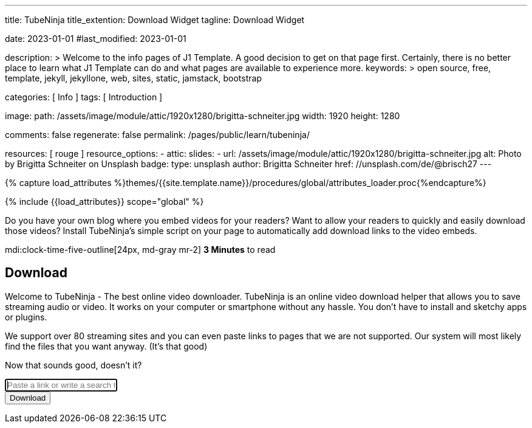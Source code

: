 ---
title:                                  TubeNinja
title_extention:                        Download Widget
tagline:                                Download Widget

date:                                   2023-01-01
#last_modified:                         2023-01-01

description: >
                                        Welcome to the info pages of J1 Template. A good decision
                                        to get on that page first. Certainly, there is no better
                                        place to learn what J1 Template can do and what pages are
                                        available to experience more.
keywords: >
                                        open source, free, template, jekyll, jekyllone, web,
                                        sites, static, jamstack, bootstrap

categories:                             [ Info ]
tags:                                   [ Introduction ]

image:
  path:                                 /assets/image/module/attic/1920x1280/brigitta-schneiter.jpg
  width:                                1920
  height:                               1280

comments:                               false
regenerate:                             false
permalink:                              /pages/public/learn/tubeninja/

resources:                              [ rouge ]
resource_options:
  - attic:
      slides:
        - url:                          /assets/image/module/attic/1920x1280/brigitta-schneiter.jpg
          alt:                          Photo by Brigitta Schneiter on Unsplash
          badge:
            type:                       unsplash
            author:                     Brigitta Schneiter
            href:                       //unsplash.com/de/@brisch27
---

// Page Initializer
// =============================================================================
// Enable the Liquid Preprocessor
:page-liquid:

// Set (local) page attributes here
// -----------------------------------------------------------------------------
// :page--attr:                         <attr-value>


//  Load Liquid procedures
// -----------------------------------------------------------------------------
{% capture load_attributes %}themes/{{site.template.name}}/procedures/global/attributes_loader.proc{%endcapture%}

// Load page attributes
// -----------------------------------------------------------------------------
{% include {{load_attributes}} scope="global" %}


// Page content
// ~~~~~~~~~~~~~~~~~~~~~~~~~~~~~~~~~~~~~~~~~~~~~~~~~~~~~~~~~~~~~~~~~~~~~~~~~~~~~
[role="dropcap"]
Do you have your own blog where you embed videos for your readers? Want to
allow your readers to quickly and easily download those videos?
Install TubeNinja's simple script on your page to automatically add download
links to the video embeds.

mdi:clock-time-five-outline[24px, md-gray mr-2]
*3 Minutes* to read


// Include sub-documents (if any)
// -----------------------------------------------------------------------------
[role="mt-5"]
// See: https://www.tubeninja.net/welcome
// See: https://www.tubeninja.net/download-widget
== Download

Welcome to TubeNinja - The best online video downloader. TubeNinja is an
online video download helper that allows you to save streaming audio or video.
It works on your computer or smartphone without any hassle. You don’t have
to install and sketchy apps or plugins.

We support over 80 streaming sites and you can even paste links to pages that
we are not supported. Our system will most likely find the files that you want
anyway. (It’s that good)

Now that sounds good, doesn’t it?

// https://ge.xhamster.desi/videos/cute-18-year-old-tiny-tit-step-sister-fucked-pov-xhZ3mSu
// https://ge.xhamster.desi/videos/redhead-babe-with-tiny-tits-gets-cremy-xhjlUDe
// https://ge.xhamster.desi/videos/waking-up-to-step-sister-sucking-my-cock-xhriw4L
// https://ge.xhamster.desi/videos/i-let-my-classmate-fuck-my-pussy-xhIYI6u
// https://ge.xhamster.desi/videos/stepsister-jerks-off-stepbrothers-cock-and-lets-him-cum-on-her-xhLSsCh

++++
<!-- form id="urlForm" action="//www.tubeninja.net" method="get" class="" -->
<!-- form id="urlForm" action="/welcome" method="get" class="" -->
<form id="urlForm" action="//www.tubeninja.net/welcome" method="get" class="">
    <div class="input-group input-group-lg">
        <input type="text" class="form-control" autofocus="" name="url" id="urlfield" placeholder="Paste a link or write a search term" value="" aria-label="Paste a link or write a search term">
        <div class="input-group-append">
            <button class="btn btn-success" type="submit" id="addressSearch" aria-label="Download">
                <i class="fa fa-fw fa-download" aria-hidden="true"></i>
                <span class="hidden-xs inline">Download</span>
            </button>
        </div>
    </div>
</form>

<div id="result"></div>
++++

++++
<script>
  window.tubeninja = (function () {
      Element.prototype.appendAfter = function (element) {
          element.parentNode.insertBefore(this, element.nextSibling);
      };
      String.prototype.contains = function (it) {
          return this.indexOf(it) !== -1;
      };
      var tubeninja = {
          text: 'Download',
          title: 'Download with TubeNinja',
          target: '_blank',
          btnClass: 'btn-tubeninja',
          init: function () {
              var els = document.getElementsByTagName('iframe');
              for (var i = 0; i < els.length; i++) {
                  var iframe = els[i];
                  if (iframe.src.contains('youtube.com') || iframe.src.contains('vimeo.com')) {
                      var dlbtn = document.createElement('a');
                      dlbtn.className = tubeninja.btnClass;
                      dlbtn.style = 'display:block;width:60px;';
                      dlbtn.textContent = tubeninja.text;
                      dlbtn.title = tubeninja.title;
                      dlbtn.target = tubeninja.target;
                      dlbtn.href = 'https://tubeninja.net/?url=' + iframe.src + '&utm_source=widget&utm_medium=widget';
                      dlbtn.rel = 'nofollow';
                      dlbtn.appendAfter(iframe);
                  }
              }
          }
      };
      document.addEventListener("DOMContentLoaded", function (event) {
          tubeninja.init();
      });
      return tubeninja;
  }());


  // $('#video').removeClass('d-none');
  // $.post('/get', {
  //     url: 'https://ge.xhamster.desi/videos/cute-18-year-old-tiny-tit-step-sister-fucked-pov-xhZ3mSu',
  //     'csrfmiddlewaretoken': 'fZ1OmUNuJ5fSjWxjAaCZz9Y0uT8HaLjMHLjtSsbsgmRTjnUIkkr3qDIjWtXQWC9Q'
  // }, function (response) {
  //     setTimeout(function () {
  //         $('#video').removeClass('text-center').replaceWith(response);
  //     }, 100)
  // });
  // getVideo = function (el, url) {
  //     var $el = $(el);
  //     $el.addClass('fetching');
  //     $el.removeAttr("href").removeAttr("onclick");
  //     var $parent = $el.parents('.row.movie');
  //     $.post('/get', data = {
  //         url: url,
  //         username: window.username,
  //         password: window.password,
  //         'csrfmiddlewaretoken': 'fZ1OmUNuJ5fSjWxjAaCZz9Y0uT8HaLjMHLjtSsbsgmRTjnUIkkr3qDIjWtXQWC9Q'
  //     }, function (response) {
  //         var $html = $('<div>').html($($.parseHTML($.trim(response), document, true)));
  //         $parent.replaceWith($html.find('.row.movie'));
  //     })
  // }


  var dependencies_met_page_ready = setInterval (function (options) {
    var pageState           = $('#no_flicker').css("display");
    var pageVisible         = (pageState == 'block') ? true : false;

    if (j1.getState() === 'finished' && pageVisible) {

      $(document).on('click', 'a.ts, a.share', function (e) {
          e.preventDefault();
          window.open($(this).attr('href'), '', "width=550,height=350");
      });
      $('#urlfield').on('paste', function () {
          setTimeout(function () {
              $('#urlForm').submit();
          }, 100);
      });

      clearInterval(dependencies_met_page_ready);
    }
  }, 10);
</script>
++++

++++
<style>

/* html {
    position: relative;
    min-height: 100%;
}

body {
    margin-bottom: 180px;
}

a, a:hover {
    text-decoration: none;
}

a, .btn-link {
    color: #337ab7;
}

a:hover, a:focus, .btn-link:hover, .btn-link:focus {
    color: #23527c;
} */


.jumbotron {
    background-position: center;
    background-size: cover;
    background-color: #676767;
    color: white;
    text-shadow: 0px 0px 20px rgba(0, 0, 0, 1);
    padding-bottom: 2em;
    padding-top: 2em;
    margin-bottom: 10px;
}

.jumbotron .container {
    min-height: 230px;
}

.jumbotron .h1, .jumbotron .main, .jumbotron .h2, .jumbotron .h3, .jumbotron h1, .jumbotron h2, .permtext, .navbar-brand {
    font-family: 'Permanent Marker', cursive;
    display: block;
    line-height: 1em;
}

.jumbotron span.h1 {
    font-size: 63px;
}

.jumbotron .main {
    margin-top: 20px;
    font-size: 30px;
    margin-bottom: 10px;
}

.jumbotron .h2 {
    margin-top: 0;
    margin-bottom: 1.5em;
}

.jumbotron form {
    margin: auto;
    width: 60%;
}

@media screen and (max-width: 992px) {
    .jumbotron form {
        width: 100%;
    }
}

.jumbotron .help-block {
    margin: 0;
    text-align: left;
}

.jumbotron .help-block .btn-link {
    font-family: 'Permanent Marker', cursive;
    color: white;
    color: rgba(255, 255, 255, 0.8);
    text-shadow: 0 0 20px rgba(0, 0, 0, 1);
}

/* .footer {
    height: 180px;
    margin-top: 1em;
    border-top: 1px solid lightgrey;
    position: absolute;
    padding-top: 0.5em;
    bottom: 0;
    width: 100%;
    background-color: #f5f5f5;
} */


.toc + .share {
    padding-right: 1em;
}

div.share:before {
    content: attr(title);
    position: absolute;
    margin-top: -1.2em;
    font-weight: bold;
}

div.share {
    display: flex;
    margin-bottom: 1.5em;
}

.share a {
    color: white;
    padding: 0.4em;
    font-size: 1.5em;
    display: inline-flex;
    flex-grow: 1;
    text-align: center;
    min-height: 2em;
    text-decoration: none;
    opacity: 0.8;
}

.share a:hover {
    opacity: 1;
}

.share a .fab, .share a .fas {
    margin: auto;
}

.reddit, .reddit:hover {
    background-color: #FF4006 !important;
}

.email, .email:hover {
    background-color: #4CAF50 !important;
}

ul.share-buttons {
    list-style: none;
    padding: 0;
    z-index: 9;
    float: right;
}

ul.share-buttons li {
    display: inline-block;
    margin-bottom: 0.5em;
}

a.social {
    min-width: 35px;
    min-height: 34px;
    display: inline-block;
    color: white;
    font-size: 1.5em;
    padding: 2px 4px;
    margin-left: 2px;
    border-radius: 3px;
}

a.ts .fa {
    width: 1.48em;
    color: white;
}

a.ts:hover {
    box-shadow: inset 0 0 1px rgba(0, 0, 0, 0.8);
    color: #e7e7e7 !important;
}

.stumble, .stumble:hover {
    background-color: #EB4823 !important;
}

.pin, .pin:hover {
    background-color: #cb2027 !important;
}

a.fb, a.fb:hover {
    background-color: #3b5998 !important;
}

.twitter, .twitter:hover {
    background-color: #00aced !important;
}

.vk, .vk:hover {
    background-color: #45668e !important;
}

.ts.linkedin, .ts.linkedin:hover {
    background-color: #007bb6 !important;
}

.okru, .okru:hover {
    background-color: #DF8832 !important;
}

.mix, .mix:hover {
    background-color: #fd8235 !important;
}

h5 a, h5 a:hover {
    color: black;
    text-decoration: none;
}

.agelimit {
    min-height: 200px;
}

.agelimit *, .age-prompt {
    display: none;
}

.agelimit div.age-prompt, .agelimit div.age-prompt * {
    margin: auto;
    display: inline-block;
}

.agelimit div.age-prompt .checkbox {
    margin-top: 10px;
}

.agelimit div.age-prompt input {
    margin-top: 4px;
    margin-left: -20px;
}

.agelimit div.age-prompt {
    margin-top: 2em;
    display: block;
}

.movie {
    padding: 1em 0;
    border: 1px solid rgba(0, 0, 0, 0.1);
    border-radius: .25rem;
    position: relative;
    margin-bottom: 2em;
}

a.playlist .fa-spin, a.playlist .fetching, a.playlist.fetching .fetch, a.playlist.fetching .fa-arrow-right {
    display: none;
}

a.playlist.fetching .fa-spin, a.playlist.fetching .fetching {
    display: inline-block;
}

.thumbnail {
    padding-bottom: 1em;
    padding-top: 1em;
    background-color: rgba(0, 0, 0, 0.1);
}

.thumbnail {
    margin: auto;
}

a.ts {
    padding: 2px 7px 2px 4px !important;
    text-align: right;
    color: white !important;
    font-size: 12px;
    line-height: 20px;
    margin-right: 15px;
    display: block;
    text-decoration: none;
    border-radius: 1px;
    box-shadow: 1px 1px 1px rgba(0, 0, 0, 0.8);
}

a.ts .fab {
    width: 1.48em;
    color: white;
}

a.ts:hover {
    box-shadow: inset 0 0 1px rgba(0, 0, 0, 0.8);
    color: #e7e7e7 !important;
}

nav .rotatedtext {
    display: inline-block;
    vertical-align: bottom;
    font-family: 'Permanent Marker', cursive;
    font-size: 87%;
    transform: rotate(-19deg);
    color: rgba(255, 255, 255, 0.8);
    margin-right: 0.5em;
}

@media screen and (max-width: 992px) {
    .bookmarkletitem {
        display: none;
    }

    .sm-inline, .sm-inline li {
        display: inline-block;
    }
}

ul.toc {
    background-color: #F5F5F5;
    border: 1px dashed orangered;
    padding: 1em;
}

.banner-img {
    display: block;
    max-width: 53.25rem;
    width: 100%;
    height: auto;
    margin: 0 auto;
}

.vdplus-ad {
    display: flex;
    width: 100%;
    align-items: center;
    background: linear-gradient(45deg, #ff825b 0%, #f57186 100%);
    border-radius: .25rem;
    padding: .75rem 1rem;
    margin-bottom: 1rem;
}

.vdplus-ad__text {
    color: #ffffff;
    margin: 0 15px 0 0;
}

.vdplus-ad__button {
    display: flex;
    background-color: rgba(29, 29, 31, 1);
    padding: 6px 12px;
    border-radius: 6.25rem;
    color: #ffffff;
    text-align: center;
}

.vdplus-ad__button:hover {
    color: #ffffff;
}

</style>
++++

////
++++
<script src="https://www.tubeninja.net/widget.js">
++++


++++
<video controls="" autoplay="" name="media"><source src="https://ip254454611.ahcdn.com/key=d+Ge6KfilELXWsH2TNK14w,s=,end=1716746400,limit=3/data=2604:a880:800:10::8f4:7001-dvp/state=ZlNKXeXK/reftag=0324070418/ssd5/21/4/311613004/023/250/401/2160p.h264.mp4" type="video/mp4">
</video>


<video controls="" autoplay="" name="media"><source src="https://ip255736194.ahcdn.com/key=6f6mypc0ksIcib-xj1+S-Q,s=,end=1716746400,limit=3/data=2604:a880:800:10::ba6:1-dvp/state=ZlNKXeXK/reftag=0324070418/ssd5/21/6/311124526/023/235/237/2160p.h264.mp4" type="video/mp4">
</video>


<video controls="" autoplay="" name="media"><source src="https://ip179686385.ahcdn.com/key=CYgvLlphhdDOybOR0V55og,s=,end=1716746400,limit=3/data=2604:a880:800:10::ee3:1001-dvp/state=ZlNKXeXK/reftag=0324070418/ssd2/21/7/290239647/022/465/397/2160p.h264.mp4" type="video/mp4">
</video>


<video controls="" autoplay="" name="media"><source src="https://ip254455630.ahcdn.com/key=W3w+K+q9MZRaHM3Ulro1ng,s=,end=1716746400,limit=3/data=2604:a880:800:10::8f4:7001-dvp/state=ZlNMXeXK/reftag=0324070418/ssd1/21/2/249966942/019/492/200/2160p.h264.mp4" type="video/mp4">
</video>
++++
////

